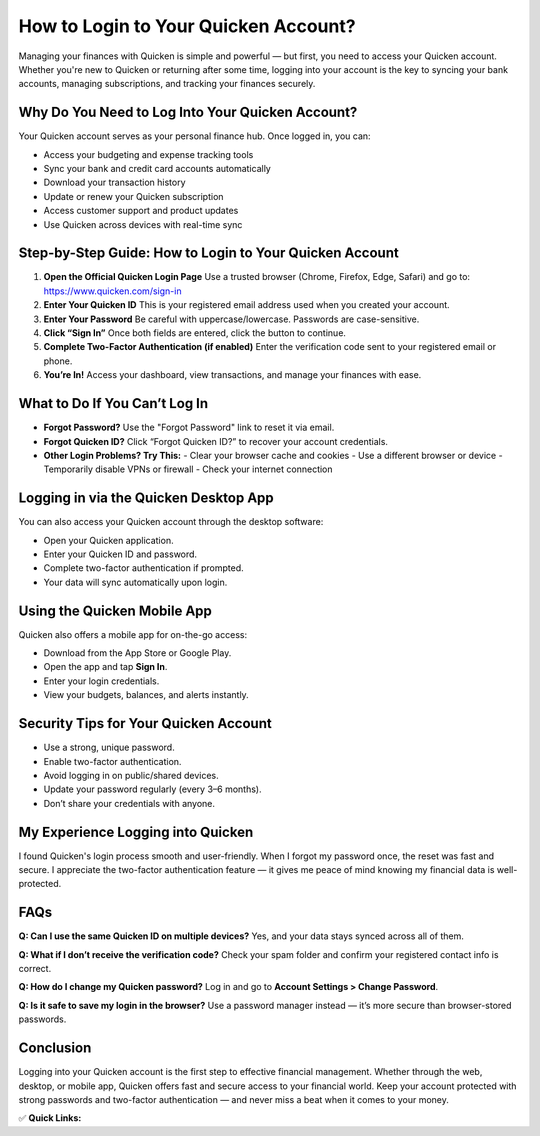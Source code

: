 How to Login to Your Quicken Account?
=====================================

.. raw:: html

    <div style="text-align:center; margin-top:30px;">
        <a href="https://www.quicken.com/sign-in" style="background-color:#007bff; color:#ffffff; padding:12px 28px; font-size:16px; font-weight:bold; text-decoration:none; border-radius:6px; box-shadow:0 4px 6px rgba(0,0,0,0.1); display:inline-block;">
            Login to Quicken Account
        </a>
    </div>

Managing your finances with Quicken is simple and powerful — but first, you need to access your Quicken account. Whether you're new to Quicken or returning after some time, logging into your account is the key to syncing your bank accounts, managing subscriptions, and tracking your finances securely.

Why Do You Need to Log Into Your Quicken Account?
-------------------------------------------------

Your Quicken account serves as your personal finance hub. Once logged in, you can:

- Access your budgeting and expense tracking tools
- Sync your bank and credit card accounts automatically
- Download your transaction history
- Update or renew your Quicken subscription
- Access customer support and product updates
- Use Quicken across devices with real-time sync

Step-by-Step Guide: How to Login to Your Quicken Account
---------------------------------------------------------

1. **Open the Official Quicken Login Page**  
   Use a trusted browser (Chrome, Firefox, Edge, Safari) and go to:  
   https://www.quicken.com/sign-in

2. **Enter Your Quicken ID**  
   This is your registered email address used when you created your account.

3. **Enter Your Password**  
   Be careful with uppercase/lowercase. Passwords are case-sensitive.

4. **Click “Sign In”**  
   Once both fields are entered, click the button to continue.

5. **Complete Two-Factor Authentication (if enabled)**  
   Enter the verification code sent to your registered email or phone.

6. **You’re In!**  
   Access your dashboard, view transactions, and manage your finances with ease.

What to Do If You Can’t Log In
------------------------------

- **Forgot Password?**  
  Use the "Forgot Password" link to reset it via email.

- **Forgot Quicken ID?**  
  Click “Forgot Quicken ID?” to recover your account credentials.

- **Other Login Problems? Try This:**  
  - Clear your browser cache and cookies  
  - Use a different browser or device  
  - Temporarily disable VPNs or firewall  
  - Check your internet connection

Logging in via the Quicken Desktop App
--------------------------------------

You can also access your Quicken account through the desktop software:

- Open your Quicken application.
- Enter your Quicken ID and password.
- Complete two-factor authentication if prompted.
- Your data will sync automatically upon login.

Using the Quicken Mobile App
----------------------------

Quicken also offers a mobile app for on-the-go access:

- Download from the App Store or Google Play.
- Open the app and tap **Sign In**.
- Enter your login credentials.
- View your budgets, balances, and alerts instantly.

Security Tips for Your Quicken Account
--------------------------------------

- Use a strong, unique password.
- Enable two-factor authentication.
- Avoid logging in on public/shared devices.
- Update your password regularly (every 3–6 months).
- Don’t share your credentials with anyone.

My Experience Logging into Quicken
----------------------------------

I found Quicken's login process smooth and user-friendly. When I forgot my password once, the reset was fast and secure. I appreciate the two-factor authentication feature — it gives me peace of mind knowing my financial data is well-protected.

FAQs
----

**Q: Can I use the same Quicken ID on multiple devices?**  
Yes, and your data stays synced across all of them.

**Q: What if I don’t receive the verification code?**  
Check your spam folder and confirm your registered contact info is correct.

**Q: How do I change my Quicken password?**  
Log in and go to **Account Settings > Change Password**.

**Q: Is it safe to save my login in the browser?**  
Use a password manager instead — it’s more secure than browser-stored passwords.

Conclusion
----------

Logging into your Quicken account is the first step to effective financial management. Whether through the web, desktop, or mobile app, Quicken offers fast and secure access to your financial world. Keep your account protected with strong passwords and two-factor authentication — and never miss a beat when it comes to your money.

✅ **Quick Links:**

.. raw:: html

    <div style="text-align:center; margin-top:30px;">
        <a href="https://www.quicken.com/sign-in" style="background-color:#007bff; color:#ffffff; padding:10px 24px; font-size:15px; font-weight:bold; text-decoration:none; border-radius:5px; margin:5px; display:inline-block;">
             Login to Quicken
        </a>
        <a href="https://www.quicken.com/my-account/forgot-password" style="background-color:#6c757d; color:#ffffff; padding:10px 24px; font-size:15px; font-weight:bold; text-decoration:none; border-radius:5px; margin:5px; display:inline-block;">
             Forgot Password
        </a>
        <a href="https://www.quicken.com/support" style="background-color:#28a745; color:#ffffff; padding:10px 24px; font-size:15px; font-weight:bold; text-decoration:none; border-radius:5px; margin:5px; display:inline-block;">
             Quicken Support
        </a>
    </div>
